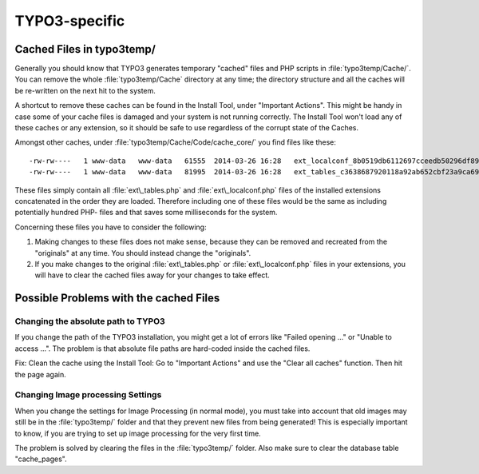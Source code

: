 ﻿.. include:: /Includes.rst.txt


.. _typo3-specific:

TYPO3-specific
^^^^^^^^^^^^^^


.. _cached-files-in-typo3temp:

Cached Files in typo3temp/
""""""""""""""""""""""""""

Generally you should know that TYPO3 generates temporary "cached"
files and PHP scripts in :file:`typo3temp/Cache/`. You can remove the
whole :file:`typo3temp/Cache` directory at any time; the directory
structure and all the caches will be re-written on the next hit to the
system.

A shortcut to remove these caches can be found in the Install Tool,
under "Important Actions". This might be handy in case some of your
cache files is damaged and your system is not running correctly. The
Install Tool won't load any of these caches or any extension, so it
should be safe to use regardless of the corrupt state of the Caches.

Amongst other caches, under :file:`typo3temp/Cache/Code/cache_core/`
you find files like these::

   -rw-rw----   1 www-data   www-data   61555  2014-03-26 16:28   ext_localconf_8b0519db6112697cceedb50296df89b0ce04ff70.php
   -rw-rw----   1 www-data   www-data   81995  2014-03-26 16:28   ext_tables_c3638687920118a92ab652cbf23a9ca69d4a6469.php

These files simply contain all :file:`ext\_tables.php` and
:file:`ext\_localconf.php` files of the installed extensions
concatenated in the order they are loaded. Therefore including one of
these files would be the same as including potentially hundred PHP-
files and that saves some milliseconds for the system.

Concerning these files you have to consider the following:

#. Making changes to these files does not make sense, because they can
   be removed and recreated from the "originals" at any time. You should
   instead change the "originals".

#. If you make changes to the original :file:`ext\_tables.php` or
   :file:`ext\_localconf.php` files in your extensions, you will have
   to clear the cached files away for your changes to take effect.


.. _possible-problems-with-the-cached-files:

Possible Problems with the cached Files
"""""""""""""""""""""""""""""""""""""""

.. _changing-the-absolute-path-to-typo3:

Changing the absolute path to TYPO3
~~~~~~~~~~~~~~~~~~~~~~~~~~~~~~~~~~~

If you change the path of the TYPO3 installation, you might get a lot
of errors like "Failed opening ..." or "Unable to access ...". The
problem is that absolute file paths are hard-coded inside the cached
files.

Fix: Clean the cache using the Install Tool: Go to "Important Actions"
and use the "Clear all caches" function. Then hit the page again.


.. _changing-image-processing-settings:

Changing Image processing Settings
~~~~~~~~~~~~~~~~~~~~~~~~~~~~~~~~~~

When you change the settings for Image Processing (in normal mode),
you must take into account that old images may still be in the
:file:`typo3temp/` folder and that they prevent new files from being
generated! This is especially important to know, if you are trying to
set up image processing for the very first time.

The problem is solved by clearing the files in the :file:`typo3temp/`
folder. Also make sure to clear the database table "cache\_pages".

